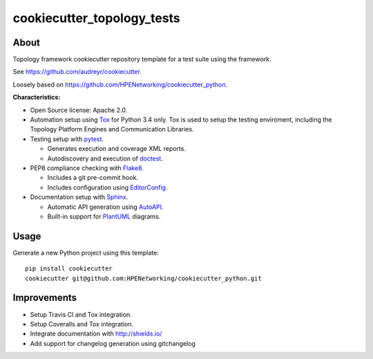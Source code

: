 ===========================
cookiecutter_topology_tests
===========================

About
=====

Topology framework cookiecutter repository template for a test suite using the
framework.

See https://github.com/audreyr/cookiecutter.

Loosely based on https://github.com/HPENetworking/cookiecutter_python.

**Characteristics:**

- Open Source license: Apache 2.0.
- Automation setup using Tox_ for Python 3.4 only. Tox is used to setup the
  testing enviroment, including the Topology Platform Engines and Communication
  Libraries.
- Testing setup with pytest_.

  - Generates execution and coverage XML reports.
  - Autodiscovery and execution of doctest_.

- PEP8 compliance checking with Flake8_.

  - Includes a git pre-commit hook.
  - Includes configuration using EditorConfig_.

- Documentation setup with Sphinx_.

  - Automatic API generation using AutoAPI_.
  - Built-in support for PlantUML_ diagrams.


Usage
=====

Generate a new Python project using this template:

::

   pip install cookiecutter
   cookiecutter git@github.com:HPENetworking/cookiecutter_python.git


Improvements
============

- Setup Travis CI and Tox integration.
- Setup Coveralls and Tox integration.
- Integrate documentation with http://shields.io/
- Add support for changelog generation using gitchangelog


.. _Tox: https://testrun.org/tox/
.. _pytest: http://pytest.org/
.. _doctest: https://docs.python.org/3/library/doctest.html
.. _Flake8: https://flake8.readthedocs.org/
.. _EditorConfig: http://editorconfig.org/
.. _Sphinx: http://sphinx-doc.org/
.. _AutoAPI: http://autoapi.readthedocs.org/
.. _PlantUML: http://plantuml.com/
